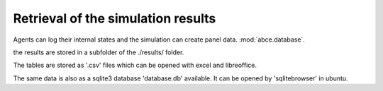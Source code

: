 .. _rsr:

Retrieval of the simulation results
===================================

Agents can log their internal states and the simulation can create
panel data. :mod:`abce.database`.

the results are stored in a subfolder of the ./results/ folder.

The tables are stored as '.csv' files which can be opened with excel and
libreoffice.

The same data is also as a sqlite3 database 'database.db' available.
It can be opened by 'sqlitebrowser' in ubuntu.
